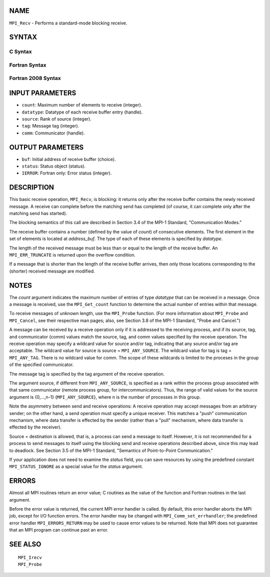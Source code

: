 NAME
----

``MPI_Recv`` - Performs a standard-mode blocking receive.

SYNTAX
------

C Syntax
~~~~~~~~

.. code-block:: c
   :linenos:

   #include <mpi.h>
   int MPI_Recv(void *buf, int count, MPI_Datatype datatype,
   	int source, int tag, MPI_Comm comm, MPI_Status *status)

Fortran Syntax
~~~~~~~~~~~~~~

.. code-block:: fortran
   :linenos:

   USE MPI
   ! or the older form: INCLUDE 'mpif.h'
   MPI_RECV(BUF, COUNT, DATATYPE, SOURCE, TAG, COMM, STATUS, IERROR)
   	<type>	BUF(*)
   	INTEGER	COUNT, DATATYPE, SOURCE, TAG, COMM
   	INTEGER	STATUS(MPI_STATUS_SIZE), IERROR

Fortran 2008 Syntax
~~~~~~~~~~~~~~~~~~~

.. code-block:: fortran
   :linenos:

   USE mpi_f08
   MPI_Recv(buf, count, datatype, source, tag, comm, status, ierror)
   	TYPE(*), DIMENSION(..) :: buf
   	INTEGER, INTENT(IN) :: count, source, tag
   	TYPE(MPI_Datatype), INTENT(IN) :: datatype
   	TYPE(MPI_Comm), INTENT(IN) :: comm
   	TYPE(MPI_Status) :: status
   	INTEGER, OPTIONAL, INTENT(OUT) :: ierror

INPUT PARAMETERS
----------------

* ``count``: Maximum number of elements to receive (integer). 

* ``datatype``: Datatype of each receive buffer entry (handle). 

* ``source``: Rank of source (integer). 

* ``tag``: Message tag (integer). 

* ``comm``: Communicator (handle). 

OUTPUT PARAMETERS
-----------------

* ``buf``: Initial address of receive buffer (choice). 

* ``status``: Status object (status). 

* ``IERROR``: Fortran only: Error status (integer). 

DESCRIPTION
-----------

This basic receive operation, ``MPI_Recv``, is blocking: it returns only
after the receive buffer contains the newly received message. A receive
can complete before the matching send has completed (of course, it can
complete only after the matching send has started).

The blocking semantics of this call are described in Section 3.4 of the
MPI-1 Standard, "Communication Modes."

The receive buffer contains a number (defined by the value of *count*)
of consecutive elements. The first element in the set of elements is
located at *address_buf*. The type of each of these elements is
specified by *datatype*.

The length of the received message must be less than or equal to the
length of the receive buffer. An ``MPI_ERR_TRUNCATE`` is returned upon the
overflow condition.

If a message that is shorter than the length of the receive buffer
arrives, then only those locations corresponding to the (shorter)
received message are modified.

NOTES
-----

The *count* argument indicates the maximum number of entries of type
*datatype* that can be received in a message. Once a message is
received, use the ``MPI_Get_count`` function to determine the actual number
of entries within that message.

To receive messages of unknown length, use the ``MPI_Probe`` function. (For
more information about ``MPI_Probe`` and ``MPI_Cancel``, see their respective
man pages; also, see Section 3.8 of the MPI-1 Standard, "Probe and
Cancel.")

A message can be received by a receive operation only if it is addressed
to the receiving process, and if its source, tag, and communicator
(comm) values match the source, tag, and comm values specified by the
receive operation. The receive operation may specify a wildcard value
for source and/or tag, indicating that any source and/or tag are
acceptable. The wildcard value for source is source = ``MPI_ANY_SOURCE``.
The wildcard value for tag is tag = ``MPI_ANY_TAG``. There is no wildcard
value for comm. The scope of these wildcards is limited to the proceses
in the group of the specified communicator.

The message tag is specified by the tag argument of the receive
operation.

The argument source, if different from ``MPI_ANY_SOURCE``, is specified as a
rank within the process group associated with that same communicator
(remote process group, for intercommunicators). Thus, the range of valid
values for the source argument is {0,...,n-1} {``MPI_ANY_SOURCE``}, where n
is the number of processes in this group.

Note the asymmetry between send and receive operations: A receive
operation may accept messages from an arbitrary sender; on the other
hand, a send operation must specify a unique receiver. This matches a
"push" communication mechanism, where data transfer is effected by the
sender (rather than a "pull" mechanism, where data transfer is effected
by the receiver).

Source = destination is allowed, that is, a process can send a message
to itself. However, it is not recommended for a process to send messages
to itself using the blocking send and receive operations described
above, since this may lead to deadlock. See Section 3.5 of the MPI-1
Standard, "Semantics of Point-to-Point Communication."

If your application does not need to examine the *status* field, you can
save resources by using the predefined constant ``MPI_STATUS_IGNORE`` as a
special value for the *status* argument.

ERRORS
------

Almost all MPI routines return an error value; C routines as the value
of the function and Fortran routines in the last argument.

Before the error value is returned, the current MPI error handler is
called. By default, this error handler aborts the MPI job, except for
I/O function errors. The error handler may be changed with
``MPI_Comm_set_errhandler``; the predefined error handler ``MPI_ERRORS_RETURN``
may be used to cause error values to be returned. Note that MPI does not
guarantee that an MPI program can continue past an error.

SEE ALSO
--------

::

   MPI_Irecv
   MPI_Probe

